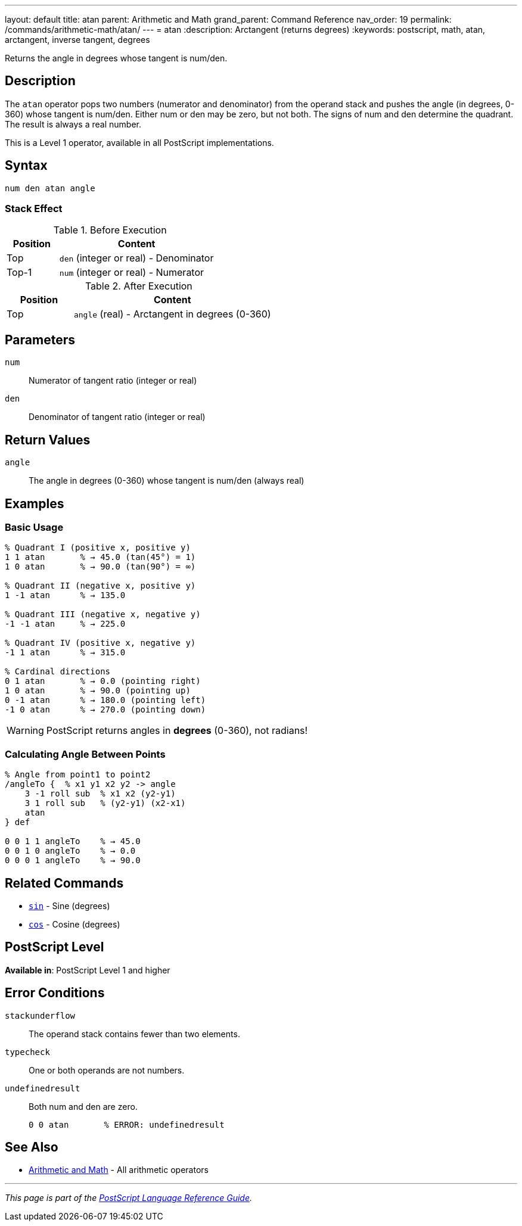 ---
layout: default
title: atan
parent: Arithmetic and Math
grand_parent: Command Reference
nav_order: 19
permalink: /commands/arithmetic-math/atan/
---
= atan
:description: Arctangent (returns degrees)
:keywords: postscript, math, atan, arctangent, inverse tangent, degrees

[.lead]
Returns the angle in degrees whose tangent is num/den.

== Description

The `atan` operator pops two numbers (numerator and denominator) from the operand stack and pushes the angle (in degrees, 0-360) whose tangent is num/den. Either num or den may be zero, but not both. The signs of num and den determine the quadrant. The result is always a real number.

This is a Level 1 operator, available in all PostScript implementations.

== Syntax

[source,postscript]
----
num den atan angle
----

=== Stack Effect

.Before Execution
[cols="1,3"]
|===
|Position |Content

|Top
|`den` (integer or real) - Denominator

|Top-1
|`num` (integer or real) - Numerator
|===

.After Execution
[cols="1,3"]
|===
|Position |Content

|Top
|`angle` (real) - Arctangent in degrees (0-360)
|===

== Parameters

`num`:: Numerator of tangent ratio (integer or real)
`den`:: Denominator of tangent ratio (integer or real)

== Return Values

`angle`:: The angle in degrees (0-360) whose tangent is num/den (always real)

== Examples

=== Basic Usage

[source,postscript]
----
% Quadrant I (positive x, positive y)
1 1 atan       % → 45.0 (tan(45°) = 1)
1 0 atan       % → 90.0 (tan(90°) = ∞)

% Quadrant II (negative x, positive y)
1 -1 atan      % → 135.0

% Quadrant III (negative x, negative y)
-1 -1 atan     % → 225.0

% Quadrant IV (positive x, negative y)
-1 1 atan      % → 315.0

% Cardinal directions
0 1 atan       % → 0.0 (pointing right)
1 0 atan       % → 90.0 (pointing up)
0 -1 atan      % → 180.0 (pointing left)
-1 0 atan      % → 270.0 (pointing down)
----

WARNING: PostScript returns angles in *degrees* (0-360), not radians!

=== Calculating Angle Between Points

[source,postscript]
----
% Angle from point1 to point2
/angleTo {  % x1 y1 x2 y2 -> angle
    3 -1 roll sub  % x1 x2 (y2-y1)
    3 1 roll sub   % (y2-y1) (x2-x1)
    atan
} def

0 0 1 1 angleTo    % → 45.0
0 0 1 0 angleTo    % → 0.0
0 0 0 1 angleTo    % → 90.0
----

== Related Commands

* xref:sin.adoc[`sin`] - Sine (degrees)
* xref:cos.adoc[`cos`] - Cosine (degrees)

== PostScript Level

*Available in*: PostScript Level 1 and higher

== Error Conditions

`stackunderflow`::
The operand stack contains fewer than two elements.

`typecheck`::
One or both operands are not numbers.

`undefinedresult`::
Both num and den are zero.
+
[source,postscript]
----
0 0 atan       % ERROR: undefinedresult
----

== See Also

* xref:index.adoc[Arithmetic and Math] - All arithmetic operators

---

[.text-small]
_This page is part of the xref:../index.adoc[PostScript Language Reference Guide]._